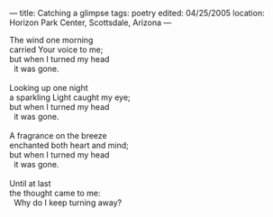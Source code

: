 :PROPERTIES:
:ID:       D67313E4-8245-46DA-AD61-D8D42F88E1DF
:SLUG:     catching-a-glimpse
:END:
---
title: Catching a glimpse
tags: poetry
edited: 04/25/2005
location: Horizon Park Center, Scottsdale, Arizona
---

#+BEGIN_VERSE
The wind one morning
carried Your voice to me;
but when I turned my head
  it was gone.

Looking up one night
a sparkling Light caught my eye;
but when I turned my head
  it was gone.

A fragrance on the breeze
enchanted both heart and mind;
but when I turned my head
  it was gone.

Until at last
the thought came to me:
  Why do I keep turning away?
#+END_VERSE
